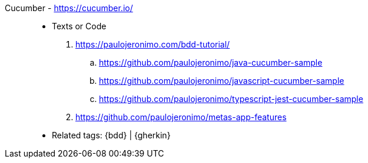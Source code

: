 [#cucumber]#Cucumber# - https://cucumber.io/::
* Texts or Code
. https://paulojeronimo.com/bdd-tutorial/
.. https://github.com/paulojeronimo/java-cucumber-sample
.. https://github.com/paulojeronimo/javascript-cucumber-sample
.. https://github.com/paulojeronimo/typescript-jest-cucumber-sample
. https://github.com/paulojeronimo/metas-app-features
* Related tags: {bdd} | {gherkin}
